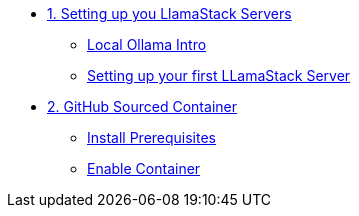 * xref:module-01.adoc[1. Setting up you LlamaStack Servers]
** xref:module-01.adoc#ollama_setup[Local Ollama Intro]
** xref:module-01.adoc#llamastack_local_server[Setting up your first LLamaStack Server]

* xref:module-02.adoc[2. GitHub Sourced Container]
** xref:module-02.adoc#prerequisites[Install Prerequisites]
** xref:module-02.adoc#container[Enable Container]
